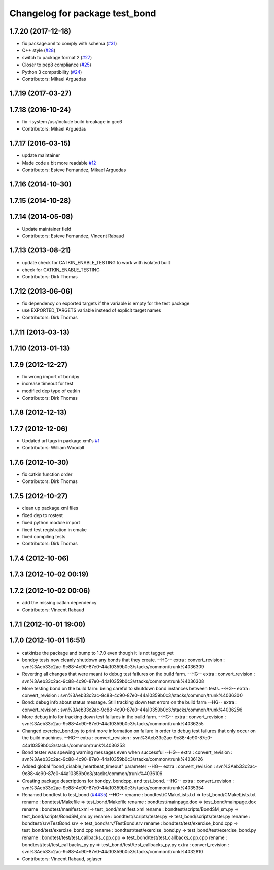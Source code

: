 ^^^^^^^^^^^^^^^^^^^^^^^^^^^^^^^
Changelog for package test_bond
^^^^^^^^^^^^^^^^^^^^^^^^^^^^^^^

1.7.20 (2017-12-18)
-------------------
* fix package.xml to comply with schema (`#31 <https://github.com/ros/bond_core/issues/31>`_)
* C++ style (`#28 <https://github.com/ros/bond_core/issues/28>`_)
* switch to package format 2 (`#27 <https://github.com/ros/bond_core/issues/27>`_)
* Closer to pep8 compliance (`#25 <https://github.com/ros/bond_core/issues/25>`_)
* Python 3 compatibility (`#24 <https://github.com/ros/bond_core/issues/24>`_)
* Contributors: Mikael Arguedas

1.7.19 (2017-03-27)
-------------------

1.7.18 (2016-10-24)
-------------------
* fix -isystem /usr/include build breakage in gcc6
* Contributors: Mikael Arguedas

1.7.17 (2016-03-15)
-------------------
* update maintainer
* Made code a bit more readable `#12 <https://github.com/ros/bond_core/pull/12>`_
* Contributors: Esteve Fernandez, Mikael Arguedas

1.7.16 (2014-10-30)
-------------------

1.7.15 (2014-10-28)
-------------------

1.7.14 (2014-05-08)
-------------------
* Update maintainer field
* Contributors: Esteve Fernandez, Vincent Rabaud

1.7.13 (2013-08-21)
-------------------
* update check for CATKIN_ENABLE_TESTING to work with isolated built
* check for CATKIN_ENABLE_TESTING
* Contributors: Dirk Thomas

1.7.12 (2013-06-06)
-------------------
* fix dependency on exported targets if the variable is empty for the test package
* use EXPORTED_TARGETS variable instead of explicit target names
* Contributors: Dirk Thomas

1.7.11 (2013-03-13)
-------------------

1.7.10 (2013-01-13)
-------------------

1.7.9 (2012-12-27)
------------------
* fix wrong import of bondpy
* increase timeout for test
* modified dep type of catkin
* Contributors: Dirk Thomas

1.7.8 (2012-12-13)
------------------

1.7.7 (2012-12-06)
------------------
* Updated url tags in package.xml's `#1 <https://github.com/ros/bond_core/pull/1>`_
* Contributors: William Woodall

1.7.6 (2012-10-30)
------------------
* fix catkin function order
* Contributors: Dirk Thomas

1.7.5 (2012-10-27)
------------------
* clean up package.xml files
* fixed dep to rostest
* fixed python module import
* fixed test registration in cmake
* fixed compiling tests
* Contributors: Dirk Thomas

1.7.4 (2012-10-06)
------------------

1.7.3 (2012-10-02 00:19)
------------------------

1.7.2 (2012-10-02 00:06)
------------------------
* add the missing catkin dependency
* Contributors: Vincent Rabaud

1.7.1 (2012-10-01 19:00)
------------------------

1.7.0 (2012-10-01 16:51)
------------------------
* catkinize the package and bump to 1.7.0 even though it is not tagged yet
* bondpy tests now cleanly shutdown any bonds that they create.
  --HG--
  extra : convert_revision : svn%3Aeb33c2ac-9c88-4c90-87e0-44a10359b0c3/stacks/common/trunk%4036309
* Reverting all changes that were meant to debug test failures on the build farm.
  --HG--
  extra : convert_revision : svn%3Aeb33c2ac-9c88-4c90-87e0-44a10359b0c3/stacks/common/trunk%4036308
* More testing bond on the build farm: being careful to shutdown bond instances between tests.
  --HG--
  extra : convert_revision : svn%3Aeb33c2ac-9c88-4c90-87e0-44a10359b0c3/stacks/common/trunk%4036300
* Bond: debug info about status message.  Still tracking down test errors on the build farm
  --HG--
  extra : convert_revision : svn%3Aeb33c2ac-9c88-4c90-87e0-44a10359b0c3/stacks/common/trunk%4036256
* More debug info for tracking down test failures in the build farm.
  --HG--
  extra : convert_revision : svn%3Aeb33c2ac-9c88-4c90-87e0-44a10359b0c3/stacks/common/trunk%4036255
* Changed exercise_bond.py to print more information on failure in order to debug
  test failures that only occur on the build machines.
  --HG--
  extra : convert_revision : svn%3Aeb33c2ac-9c88-4c90-87e0-44a10359b0c3/stacks/common/trunk%4036253
* Bond tester was spewing warning messages even when successful
  --HG--
  extra : convert_revision : svn%3Aeb33c2ac-9c88-4c90-87e0-44a10359b0c3/stacks/common/trunk%4036126
* Added global "bond_disable_heartbeat_timeout" parameter
  --HG--
  extra : convert_revision : svn%3Aeb33c2ac-9c88-4c90-87e0-44a10359b0c3/stacks/common/trunk%4036106
* Creating package descriptions for bondpy, bondcpp, and test_bond.
  --HG--
  extra : convert_revision : svn%3Aeb33c2ac-9c88-4c90-87e0-44a10359b0c3/stacks/common/trunk%4035354
* Renamed bondtest to test_bond (`#4435 <https://github.com/ros/bond_core/issues/4435>`_)
  --HG--
  rename : bondtest/CMakeLists.txt => test_bond/CMakeLists.txt
  rename : bondtest/Makefile => test_bond/Makefile
  rename : bondtest/mainpage.dox => test_bond/mainpage.dox
  rename : bondtest/manifest.xml => test_bond/manifest.xml
  rename : bondtest/scripts/BondSM_sm.py => test_bond/scripts/BondSM_sm.py
  rename : bondtest/scripts/tester.py => test_bond/scripts/tester.py
  rename : bondtest/srv/TestBond.srv => test_bond/srv/TestBond.srv
  rename : bondtest/test/exercise_bond.cpp => test_bond/test/exercise_bond.cpp
  rename : bondtest/test/exercise_bond.py => test_bond/test/exercise_bond.py
  rename : bondtest/test/test_callbacks_cpp.cpp => test_bond/test/test_callbacks_cpp.cpp
  rename : bondtest/test/test_callbacks_py.py => test_bond/test/test_callbacks_py.py
  extra : convert_revision : svn%3Aeb33c2ac-9c88-4c90-87e0-44a10359b0c3/stacks/common/trunk%4032810
* Contributors: Vincent Rabaud, sglaser
